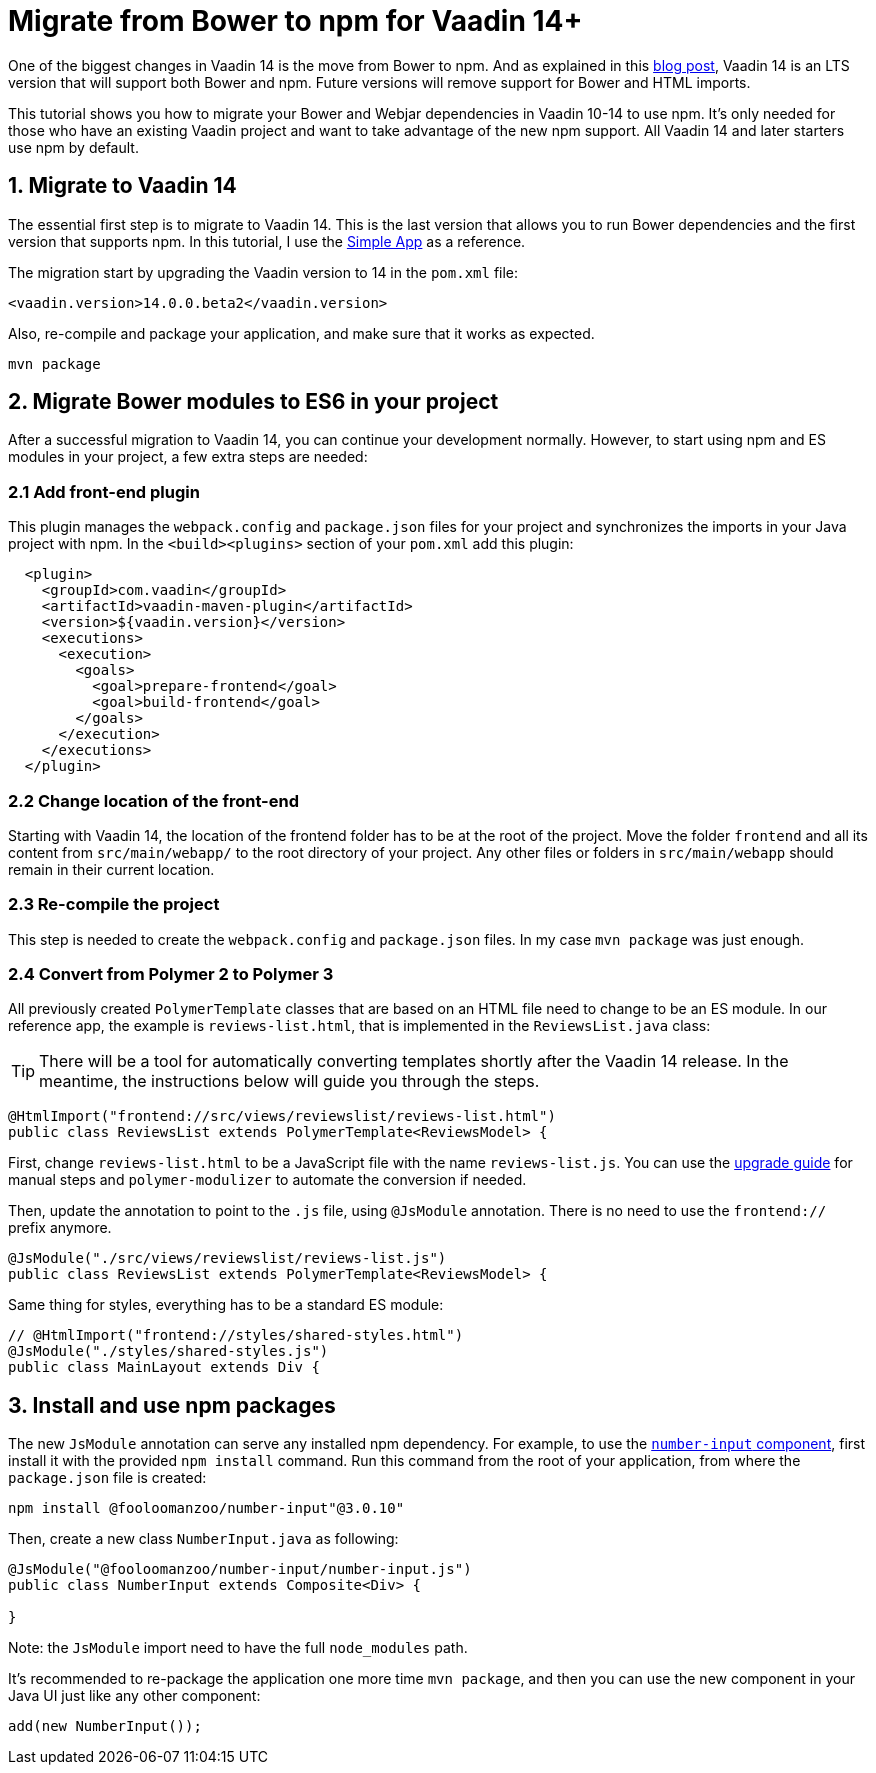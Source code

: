 = Migrate from Bower to npm for Vaadin 14+

:type: text
:tags: NPM, Bower, Migration
:description: Migrate from Bower to npm and install new ES6 modules in Vaadin 14+
:repo:
:linkattrs:
:imagesdir: ./images
:related_tutorials:

One of the biggest changes in Vaadin 14 is the move from Bower to npm. And as explained in this https://vaadin.com/blog/bower-and-npm-in-vaadin-14-[blog post], Vaadin 14 is an LTS version that will support both Bower and npm. Future versions will remove support for Bower and HTML imports.

This tutorial shows you how to migrate your Bower and Webjar dependencies in Vaadin 10-14 to use npm. It's only needed for those who have an existing Vaadin project and want to take advantage of the new npm support. All Vaadin 14 and later starters use npm by default.

== 1. Migrate to Vaadin 14

The essential first step is to migrate to Vaadin 14. This is the last version that allows you to run Bower dependencies and the first version that supports npm. In this tutorial, I use the https://vaadin.com/start/lts/simple-ui[Simple App] as a reference.

The migration start by upgrading the Vaadin version to 14 in the `pom.xml` file:

[source,xml]
----
<vaadin.version>14.0.0.beta2</vaadin.version>
----

Also, re-compile and package your application, and make sure that it works as expected.

[source,sh]
----
mvn package
----


== 2. Migrate Bower modules to ES6 in your project

After a successful migration to Vaadin 14, you can continue your development normally. However, to start using npm and ES modules in your project, a few extra steps are needed:

=== 2.1 Add front-end plugin

This plugin manages the `webpack.config` and `package.json` files for your project and synchronizes the imports in your Java project with npm. In the `<build><plugins>` section of your `pom.xml` add this plugin:

[source,xml]
----
  <plugin>
    <groupId>com.vaadin</groupId>
    <artifactId>vaadin-maven-plugin</artifactId>
    <version>${vaadin.version}</version>
    <executions>
      <execution>
        <goals>
          <goal>prepare-frontend</goal>
          <goal>build-frontend</goal>
        </goals>
      </execution>
    </executions>
  </plugin>
----


=== 2.2 Change location of the front-end

Starting with Vaadin 14, the location of the frontend folder has to be at the root of the project. Move the folder `frontend` and all its content from `src/main/webapp/` to the root directory of your project. Any other files or folders in `src/main/webapp` should remain in their current location.

=== 2.3 Re-compile the project

This step is needed to create the `webpack.config` and `package.json` files. In my case `mvn package` was just enough.

=== 2.4 Convert from Polymer 2 to Polymer 3

All previously created `PolymerTemplate` classes that are based on an HTML file need to change to be an ES module. In our reference app, the example is `reviews-list.html`, that is implemented in the `ReviewsList.java` class:

TIP: There will be a tool for automatically converting templates shortly after the Vaadin 14 release. In the meantime, the instructions below will guide you through the steps. 

[source,java]
----
@HtmlImport("frontend://src/views/reviewslist/reviews-list.html")
public class ReviewsList extends PolymerTemplate<ReviewsModel> {
----

First, change `reviews-list.html` to be a JavaScript file with the name `reviews-list.js`. You can use the https://polymer-library.polymer-project.org/3.0/docs/upgrade[upgrade guide] for manual steps and `polymer-modulizer` to automate the conversion if needed.

Then, update the annotation to point to the `.js` file, using `@JsModule` annotation. There is no need to use the `frontend://` prefix anymore.

[source,java]
----
@JsModule("./src/views/reviewslist/reviews-list.js")
public class ReviewsList extends PolymerTemplate<ReviewsModel> {
----

Same thing for styles, everything has to be a standard ES module:

[source,java]
----
// @HtmlImport("frontend://styles/shared-styles.html")
@JsModule("./styles/shared-styles.js")
public class MainLayout extends Div {
----


== 3. Install and use npm packages

The new `JsModule` annotation can serve any installed npm dependency. For example, to use the https://vaadin.com/directory/component/fooloomanzoonumber-input[`number-input` component], first install it with the provided `npm install` command. Run this command from the root of your application, from where the `package.json` file is created:

[source,sh]
----
npm install @fooloomanzoo/number-input"@3.0.10"
----

Then, create a new class `NumberInput.java` as following:

[source,java]
----
@JsModule("@fooloomanzoo/number-input/number-input.js")
public class NumberInput extends Composite<Div> {

}
----

Note: the `JsModule` import need to have the full `node_modules` path.

It's recommended to re-package the application one more time `mvn package`, and then you can use the new component in your Java UI just like any other component:

[source,java]
----
add(new NumberInput());
----

